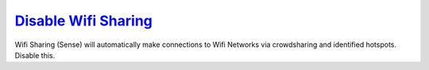 .. _w10-1903-disable-wifi-sharing:

`Disable Wifi Sharing`_
#######################
Wifi Sharing (Sense) will automatically make connections to Wifi Networks via
crowdsharing and identified hotspots. Disable this.

.. dropdown:: Disable Wifi sharing (sense)
  :container: + shadow
  :title: bg-primary text-white font-weight-bold
  :animate: fade-in
  :open:

  .. dropdown:: GUI
    :title: font-weight-bold
    :animate: fade-in
    :open:

    :cmdmenu:`⌘ + r --> ms-settings:network --> manage wifi settings`

      * ☐ all for sharing.

  .. gpo::    Disable Wifi Sharing (Sense) via machine GPO
    :path:    Computer Configuration -->
              Administrative Templates -->
              Network -->
              WLAN Service -->
              WLAN Settings -->
              Allow Windows to automatically connect to suggested open hotspots, to networks shared by contacts, and to hotspots offering paid services
    :value0:  ☑, {DISABLED}
    :ref:     https://docs.microsoft.com/en-us/windows/client-management/mdm/policy-csp-wifi,
              https://www.thewindowsclub.com/disable-wi-fi-sense-windows-10-enterprise
    :update:  2021-02-19
    :generic:
    :open:

  .. regedit:: Disable Wifi Sharing (Sense) via Registry
    :path:     HKEY_LOCAL_MACHINE\SOFTWARE\Microsoft\WcmSvc\wifinetworkmanager\config
    :value0:   AutoConnectAllowedOEM, {DWORD}, 0
    :ref:      https://docs.microsoft.com/en-us/windows/client-management/mdm/policy-csp-wifi,
               https://www.thewindowsclub.com/disable-wi-fi-sense-windows-10-enterprise
    :update:   2021-02-19
    :generic:
    :open:

